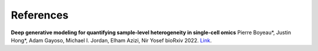 References
==========
**Deep generative modeling for quantifying sample-level heterogeneity in single-cell omics**
Pierre Boyeau*, Justin Hong*, Adam Gayoso, Michael I. Jordan, Elham Azizi, Nir Yosef
bioRxiv 2022. `Link <https://doi.org/10.1101/2022.10.04.510898>`_.

